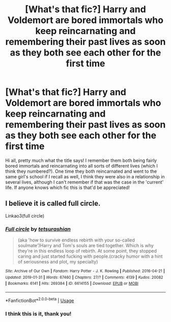 #+TITLE: [What's that fic?] Harry and Voldemort are bored immortals who keep reincarnating and remembering their past lives as soon as they both see each other for the first time

* [What's that fic?] Harry and Voldemort are bored immortals who keep reincarnating and remembering their past lives as soon as they both see each other for the first time
:PROPERTIES:
:Author: SaberToothedRock
:Score: 14
:DateUnix: 1595324574.0
:DateShort: 2020-Jul-21
:FlairText: What's That Fic?
:END:
Hi all, pretty much what the title says! I remember them both being fairly bored immortals and reincarnating into all sorts of different lives (which I think they numbered?). One time they both reincarnated and went to the same girl's school if I recall as well, I think they were also in a relationship in several lives, although I can't remember if that was the case in the 'current' life. If anyone knows which fic this is that'd be appreciated!


** I believe it is called full circle.

Linkao3(full circle)
:PROPERTIES:
:Author: RavenclawHufflepuff
:Score: 3
:DateUnix: 1595324692.0
:DateShort: 2020-Jul-21
:END:

*** [[https://archiveofourown.org/works/6614155][*/Full circle/*]] by [[https://www.archiveofourown.org/users/tetsurashian/pseuds/tetsurashian][/tetsurashian/]]

#+begin_quote
  (aka 'how to survive endless rebirth with your so-called soulmate')Harry and Tom's souls are tied together. Which is why they're in this endless loop of rebirth. At some point, they stopped caring and just started fucking with people.(cracky humor with a hint of seriousness and plot, my specialty)
#+end_quote

^{/Site/:} ^{Archive} ^{of} ^{Our} ^{Own} ^{*|*} ^{/Fandom/:} ^{Harry} ^{Potter} ^{-} ^{J.} ^{K.} ^{Rowling} ^{*|*} ^{/Published/:} ^{2016-04-21} ^{*|*} ^{/Updated/:} ^{2019-01-31} ^{*|*} ^{/Words/:} ^{67460} ^{*|*} ^{/Chapters/:} ^{27/?} ^{*|*} ^{/Comments/:} ^{4139} ^{*|*} ^{/Kudos/:} ^{20082} ^{*|*} ^{/Bookmarks/:} ^{6141} ^{*|*} ^{/Hits/:} ^{269384} ^{*|*} ^{/ID/:} ^{6614155} ^{*|*} ^{/Download/:} ^{[[https://archiveofourown.org/downloads/6614155/Full%20circle.epub?updated_at=1594091535][EPUB]]} ^{or} ^{[[https://archiveofourown.org/downloads/6614155/Full%20circle.mobi?updated_at=1594091535][MOBI]]}

--------------

*FanfictionBot*^{2.0.0-beta} | [[https://github.com/tusing/reddit-ffn-bot/wiki/Usage][Usage]]
:PROPERTIES:
:Author: FanfictionBot
:Score: 1
:DateUnix: 1595324711.0
:DateShort: 2020-Jul-21
:END:


*** I think this is it, thank you!
:PROPERTIES:
:Author: SaberToothedRock
:Score: 1
:DateUnix: 1595325990.0
:DateShort: 2020-Jul-21
:END:
